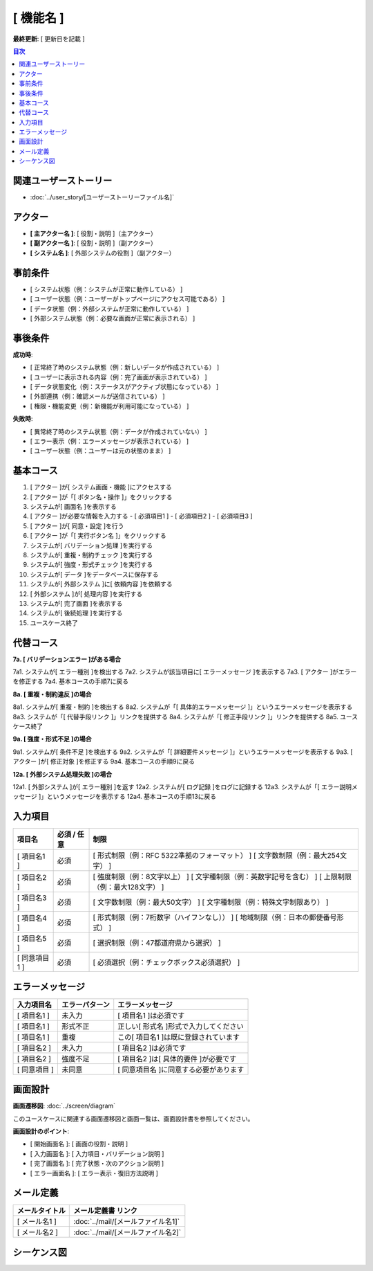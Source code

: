 .. ユースケース documentation master file, created by
   sphinx-quickstart on Fri Mar 27 17:17:56 2020.
   You can adapt this file completely to your liking, but it should at least
   contain the root `toctree` directive.

[ 機能名 ]
==========================================

**最終更新**: [ 更新日を記載 ]

.. contents:: 目次
   :depth: 2
   :local:

関連ユーザーストーリー
--------------------------------------------

* :doc:`../user_story/[ユーザーストーリーファイル名]`

アクター
--------------------------------------------

- **[ 主アクター名 ]**: [ 役割・説明 ]（主アクター）
- **[ 副アクター名 ]**: [ 役割・説明 ]（副アクター）
- **[ システム名 ]**: [ 外部システムの役割 ]（副アクター）

事前条件
--------------------------------------------

- [ システム状態（例：システムが正常に動作している） ]
- [ ユーザー状態（例：ユーザーがトップページにアクセス可能である） ]
- [ データ状態（例：外部システムが正常に動作している） ]
- [ 外部システム状態（例：必要な画面が正常に表示される） ]

事後条件
--------------------------------------------

**成功時**:

- [ 正常終了時のシステム状態（例：新しいデータが作成されている） ]
- [ ユーザーに表示される内容（例：完了画面が表示されている） ]
- [ データ状態変化（例：ステータスがアクティブ状態になっている） ]
- [ 外部連携（例：確認メールが送信されている） ]
- [ 権限・機能変更（例：新機能が利用可能になっている） ]

**失敗時**:

- [ 異常終了時のシステム状態（例：データが作成されていない） ]
- [ エラー表示（例：エラーメッセージが表示されている） ]
- [ ユーザー状態（例：ユーザーは元の状態のまま） ]

基本コース
--------------------------------------------

1. [ アクター ]が[ システム画面・機能 ]にアクセスする
2. [ アクター ]が「[ ボタン名・操作 ]」をクリックする
3. システムが[ 画面名 ]を表示する
4. [ アクター ]が必要な情報を入力する
   - [ 必須項目1 ]
   - [ 必須項目2 ]
   - [ 必須項目3 ]
5. [ アクター ]が[ 同意・設定 ]を行う
6. [ アクター ]が「[ 実行ボタン名 ]」をクリックする
7. システムが[ バリデーション処理 ]を実行する
8. システムが[ 重複・制約チェック ]を実行する
9. システムが[ 強度・形式チェック ]を実行する
10. システムが[ データ ]をデータベースに保存する
11. システムが[ 外部システム ]に[ 依頼内容 ]を依頼する
12. [ 外部システム ]が[ 処理内容 ]を実行する
13. システムが[ 完了画面 ]を表示する
14. システムが[ 後続処理 ]を実行する
15. ユースケース終了

代替コース
--------------------------------------------

**7a. [ バリデーションエラー ]がある場合**

7a1. システムが[ エラー種別 ]を検出する
7a2. システムが該当項目に[ エラーメッセージ ]を表示する
7a3. [ アクター ]がエラーを修正する
7a4. 基本コースの手順7に戻る

**8a. [ 重複・制約違反 ]の場合**

8a1. システムが[ 重複・制約 ]を検出する
8a2. システムが「[ 具体的エラーメッセージ ]」というエラーメッセージを表示する
8a3. システムが「[ 代替手段リンク ]」リンクを提供する
8a4. システムが「[ 修正手段リンク ]」リンクを提供する
8a5. ユースケース終了

**9a. [ 強度・形式不足 ]の場合**

9a1. システムが[ 条件不足 ]を検出する
9a2. システムが「[ 詳細要件メッセージ ]」というエラーメッセージを表示する
9a3. [ アクター ]が[ 修正対象 ]を修正する
9a4. 基本コースの手順9に戻る

**12a. [ 外部システム処理失敗 ]の場合**

12a1. [ 外部システム ]が[ エラー種別 ]を返す
12a2. システムが[ ログ記録 ]をログに記録する
12a3. システムが「[ エラー説明メッセージ ]」というメッセージを表示する
12a4. 基本コースの手順13に戻る

入力項目
--------------------------------------------

.. list-table::
   :header-rows: 1

   * - 項目名
     - 必須 / 任意
     - 制限
   * - [ 項目名1 ]
     - 必須
     - [ 形式制限（例：RFC 5322準拠のフォーマット） ]
       [ 文字数制限（例：最大254文字） ]
   * - [ 項目名2 ]
     - 必須
     - [ 強度制限（例：8文字以上） ]
       [ 文字種制限（例：英数字記号を含む） ]
       [ 上限制限（例：最大128文字） ]
   * - [ 項目名3 ]
     - 必須
     - [ 文字数制限（例：最大50文字） ]
       [ 文字種制限（例：特殊文字制限あり） ]
   * - [ 項目名4 ]
     - 必須
     - [ 形式制限（例：7桁数字（ハイフンなし）） ]
       [ 地域制限（例：日本の郵便番号形式） ]
   * - [ 項目名5 ]
     - 必須
     - [ 選択制限（例：47都道府県から選択） ]
   * - [ 同意項目1 ]
     - 必須
     - [ 必須選択（例：チェックボックス必須選択） ]

エラーメッセージ
--------------------------------------------

.. list-table::
   :header-rows: 1

   * - 入力項目名
     - エラーパターン
     - エラーメッセージ
   * - [ 項目名1 ]
     - 未入力
     - [ 項目名1 ]は必須です
   * - [ 項目名1 ]
     - 形式不正
     - 正しい[ 形式名 ]形式で入力してください
   * - [ 項目名1 ]
     - 重複
     - この[ 項目名1 ]は既に登録されています
   * - [ 項目名2 ]
     - 未入力
     - [ 項目名2 ]は必須です
   * - [ 項目名2 ]
     - 強度不足
     - [ 項目名2 ]は[ 具体的要件 ]が必要です
   * - [ 同意項目 ]
     - 未同意
     - [ 同意項目名 ]に同意する必要があります

画面設計
--------------------------------------------

**画面遷移図**: :doc:`../screen/diagram`

このユースケースに関連する画面遷移図と画面一覧は、画面設計書を参照してください。

**画面設計のポイント**:

- [ 開始画面名 ]: [ 画面の役割・説明 ]
- [ 入力画面名 ]: [ 入力項目・バリデーション説明 ]
- [ 完了画面名 ]: [ 完了状態・次のアクション説明 ]
- [ エラー画面名 ]: [ エラー表示・復旧方法説明 ]

メール定義
--------------------------------------------

.. list-table::
   :header-rows: 1

   * - メールタイトル
     - メール定義書 リンク
   * - [ メール名1 ]
     - :doc:`../mail/[メールファイル名1]`
   * - [ メール名2 ]
     - :doc:`../mail/[メールファイル名2]`

シーケンス図
--------------------------------------------

.. mermaid::

   %%{init: {"theme": "default"}}%%
   sequenceDiagram
       participant Actor as [ 主アクター名 ]
       participant Web as [ フロントエンド名 ]
       participant AppService as [ アプリケーションサービス名 ]
       participant DomainService as [ ドメインサービス名 ]
       participant ValidationService as [ バリデーションサービス名 ]
       participant Repository as [ リポジトリ名 ]
       participant External as [ 外部システム名 ]
       
       Actor->>Web: [ 画面アクセス ]
       Web-->>Actor: [ 画面表示 ]
       Actor->>Web: [ 情報入力・送信 ]
       Web->>AppService: [ メソッド名(引数) ]
       
       AppService->>Repository: [ 保存メソッド(エンティティ) ]
       Repository-->>AppService: 保存完了
       
       AppService->>ValidationService: [ 検証メソッド(データ) ]
       ValidationService-->>AppService: 検証結果
       
       AppService->>DomainService: [ ビジネスメソッド(データ) ]
       DomainService->>DomainService: [ ビジネスロジック実行 ]
       DomainService-->>AppService: [ 処理結果エンティティ ]
       
       AppService->>Repository: [ 保存メソッド(結果エンティティ) ]
       Repository-->>AppService: 保存完了
       
       AppService->>External: [ 外部連携メソッド(データ) ]
       External-->>AppService: 処理完了
       External->>Actor: [ 外部からの通知 ]
       
       AppService->>AppService: [ ドメインイベント発行 ]
       AppService-->>Web: [ 完了レスポンス ]
       Web-->>Actor: [ 完了画面表示 ]
